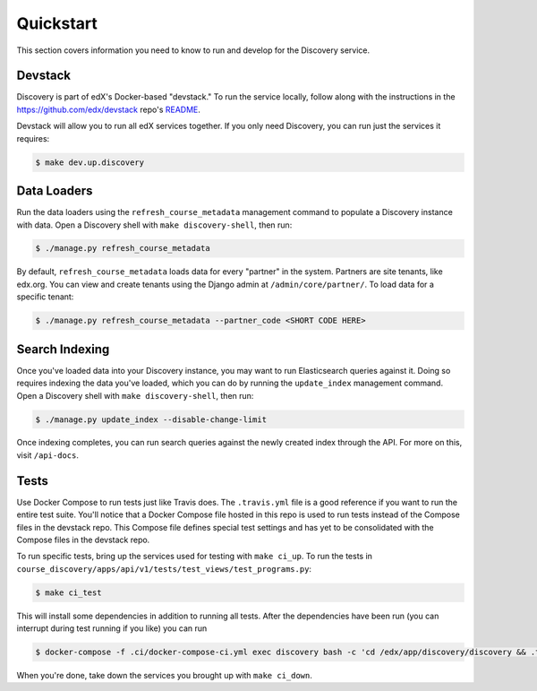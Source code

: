 Quickstart
==========

This section covers information you need to know to run and develop for the Discovery service.

Devstack
--------

Discovery is part of edX's Docker-based "devstack." To run the service locally, follow along with the instructions in the https://github.com/edx/devstack repo's `README`_.

.. _README: https://github.com/edx/devstack/blob/master/README.rst

Devstack will allow you to run all edX services together. If you only need Discovery, you can run just the services it requires:

.. code-block:: bash

    $ make dev.up.discovery

Data Loaders
------------

Run the data loaders using the ``refresh_course_metadata`` management command to populate a Discovery instance with data. Open a Discovery shell with ``make discovery-shell``, then run:

.. code-block:: bash

    $ ./manage.py refresh_course_metadata

By default, ``refresh_course_metadata`` loads data for every "partner" in the system. Partners are site tenants, like edx.org. You can view and create tenants using the Django admin at ``/admin/core/partner/``. To load data for a specific tenant:

.. code-block:: bash

    $ ./manage.py refresh_course_metadata --partner_code <SHORT CODE HERE>

Search Indexing
---------------

Once you've loaded data into your Discovery instance, you may want to run Elasticsearch queries against it. Doing so requires indexing the data you've loaded, which you can do by running the ``update_index`` management command. Open a Discovery shell with ``make discovery-shell``, then run:

.. code-block:: bash

    $ ./manage.py update_index --disable-change-limit

Once indexing completes, you can run search queries against the newly created index through the API. For more on this, visit ``/api-docs``.

Tests
-----

Use Docker Compose to run tests just like Travis does. The ``.travis.yml`` file is a good reference if you want to run the entire test suite. You'll notice that a Docker Compose file hosted in this repo is used to run tests instead of the Compose files in the devstack repo. This Compose file defines special test settings and has yet to be consolidated with the Compose files in the devstack repo.

To run specific tests, bring up the services used for testing with ``make ci_up``.  To run the tests in ``course_discovery/apps/api/v1/tests/test_views/test_programs.py``:

.. code-block:: bash

    $ make ci_test

This will install some dependencies in addition to running all tests. After the dependencies have been run (you can interrupt during test running if you like) you can run 

.. code-block:: bash

    $ docker-compose -f .ci/docker-compose-ci.yml exec discovery bash -c 'cd /edx/app/discovery/discovery && .tox/py38-django22/bin/pytest course_discovery/apps/api/v1/tests/test_views/test_programs.py'

When you're done, take down the services you brought up with ``make ci_down``.
